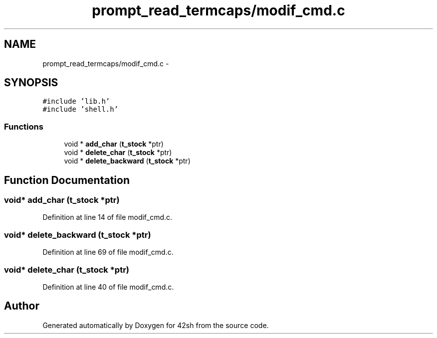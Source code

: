 .TH "prompt_read_termcaps/modif_cmd.c" 3 "Sun May 24 2015" "Version 3.0" "42sh" \" -*- nroff -*-
.ad l
.nh
.SH NAME
prompt_read_termcaps/modif_cmd.c \- 
.SH SYNOPSIS
.br
.PP
\fC#include 'lib\&.h'\fP
.br
\fC#include 'shell\&.h'\fP
.br

.SS "Functions"

.in +1c
.ti -1c
.RI "void * \fBadd_char\fP (\fBt_stock\fP *ptr)"
.br
.ti -1c
.RI "void * \fBdelete_char\fP (\fBt_stock\fP *ptr)"
.br
.ti -1c
.RI "void * \fBdelete_backward\fP (\fBt_stock\fP *ptr)"
.br
.in -1c
.SH "Function Documentation"
.PP 
.SS "void* add_char (\fBt_stock\fP *ptr)"

.PP
Definition at line 14 of file modif_cmd\&.c\&.
.SS "void* delete_backward (\fBt_stock\fP *ptr)"

.PP
Definition at line 69 of file modif_cmd\&.c\&.
.SS "void* delete_char (\fBt_stock\fP *ptr)"

.PP
Definition at line 40 of file modif_cmd\&.c\&.
.SH "Author"
.PP 
Generated automatically by Doxygen for 42sh from the source code\&.
